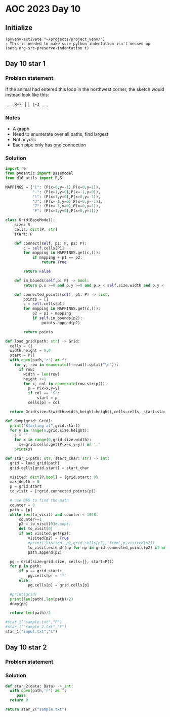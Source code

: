 
* AOC 2023 Day 10

** Initialize 
#+BEGIN_SRC elisp
  (pyvenv-activate "~/projects/project_venv/")
  ; This is needed to make sure python indentation isn't messed up
  (setq org-src-preserve-indentation t)
#+END_SRC

** Day 10 star 1
*** Problem statement
If the animal had entered this loop in the northwest corner, the sketch would instead look like this:

.....
.S-7.
.|.|.
.L-J.
.....

*** Notes
- A graph
- Need to enumerate over all paths, find largest
- Not acyclic
- Each pipe only has _one_ connection
    
*** Solution
#+BEGIN_SRC python :results output
import re
from pydantic import BaseModel
from d10_utils import P,S

MAPPINGS = {"|": (P(x=0,y=-1),P(x=0,y=1)),
            "-": (P(x=1,y=0),P(x=-1,y=0)),
            "L": (P(x=1,y=0),P(x=0,y=-1)),
            "J": (P(x=-1,y=0),P(x=0,y=-1)),
            "7": (P(x=-1,y=0),P(x=0,y=1)),
            "F": (P(x=1,y=0),P(x=0,y=1))}

class Grid(BaseModel):
    size: S
    cells: dict[P, str]
    start: P

    def connect(self, p1: P, p2: P):
        c = self.cells[P1]
        for mapping in MAPPINGS.get(c,()):
            if mapping + p1 == p2:
                return True

        return False

    def in_bounds(self,p: P) -> bool:
        return p.x >=0 and p.y >=0 and p.x < self.size.width and p.y < self.size.height
    
    def connected_points(self, p1: P) -> list:
        points = []
        c = self.cells[p1]
        for mapping in MAPPINGS.get(c,()):
            p2 = p1 + mapping
            if self.in_bounds(p2):
                points.append(p2)

        return points
    
def load_grid(path: str) -> Grid:
  cells = {}
  width,height = 0,0
  start = P()
  with open(path,'r') as f:
    for y, row in enumerate(f.read().split("\n")):
      if row:
        width = len(row)
        height +=1 
        for x, col in enumerate(row.strip()):
          p = P(x=x,y=y)
          if col == 'S':
              start = p
          cells[p] = col

  return Grid(size=S(width=width,height=height),cells=cells, start=start)

def dump(grid: Grid):
  print("Starting at",grid.start)
  for y in range(0,grid.size.height):
    s = ""
    for x in range(0,grid.size.width):
      s+=grid.cells.get(P(x=x,y=y)) or '.'
    print(s)

def star_1(path: str, start_char: str) -> int:
  grid = load_grid(path)
  grid.cells[grid.start] = start_char
  
  visited: dict[P,bool] = {grid.start: 0}
  max_depth = 0
  p = grid.start
  to_visit = [*grid.connected_points(p)]

  # use DFS to find the path
  counter = 0
  path = [p]
  while len(to_visit) and counter < 1000:
      counter+=1
      p2 = to_visit[0]#.pop()
      del to_visit[0]
      if not visited.get(p2):
          visited[p2] = True
          #print('Visited',p2,grid.cells[p2],'from',p,visited[p2])
          to_visit.extend([np for np in grid.connected_points(p2) if not visited.get(np)])
          path.append(p2)

  pg = Grid(size=grid.size, cells={}, start=P())
  for p in path:
      if p == grid.start:
          pg.cells[p] = '*'
      else:
          pg.cells[p] = grid.cells[p]

  #print(grid)
  print(len(path),len(path)/2)
  dump(pg)
      
  return len(path)/2
  
#star_1("sample.txt","F")
#star_1("sample_2.txt","F")
star_1("input.txt","L")
#+END_SRC

#+RESULTS:
#+begin_example
1000 500.0
Starting at x=0 y=0 z=0
............................................................................................................................................
............................................................................................................................................
............................................................................................................................................
............................................................................................................................................
............................................................................................................................................
............................................................................................................................................
............................................................................................................................................
............................................................................................................................................
............................................................................................................................................
............................................................................................................................................
............................................................................................................................................
............................................................................................................................................
............................................................................................................................................
............................................................................................................................................
............................................................................................................................................
............................................................................................................................................
............................................................................................................................................
............................................................................................................................................
............................................................................................................................................
............................................................................................................................................
............................................................................................................................................
............................................................................................................................................
............................................................................................................................................
............................................................................................................................................
............................................................................................................................................
............................................................................................................................................
............................................................................................................................................
............................................................................................................................................
............................................................................................................................................
............................................................................................................................................
............................................................................................................................................
............................................................................................................................................
............................................................................................................................................
............................................................................................................................................
............................................................................................................................................
............................................................................................................................................
............................................................................................................................................
............................................................................................................................................
............................................................................................................................................
............................................................................................................................................
............................................................................................................................................
............................................................................................................................................
............................................................................................................................................
............................................................................................................................................
............................................................................................................................................
............................................................................................................................................
............................................................................................................................................
............................................................................................................................................
............................................................................................................................................
............................................................................................................................................
............................................................................................................................................
............................................................................................................................................
............................................................................................................................................
............................................................................................................................................
............................................................................................................................................
............................................................................................................................................
............................................................................................................................................
............................................................................................................................................
............................................................................................................................................
............................................................................................................................................
............................................................................................................................................
............................................................................................................................................
............................................................................................................................................
.........F--7...............................................................................................................................
.........L-7|...........F7F7................................................................................................................
.......F---J|...........||||................................................................................................................
.......L---7L7.........FJLJL-7.........7....................................................................................................
...........L7|..F7F----JF7F-7L--7F-----J....................................................................................................
.........F--JL7.||L-----J||.L--7LJF---7F7F7F7F--7...F7.....F7...............................................................................
.........L-7F7L-JL7F7F7F7LJF7F7L-7|F--J|LJLJLJF-J...||F7F--JL-7.............................................................................
........F7.LJ|F7F7LJLJLJL-7|LJL-7LJL---JF7F---JF7.F7|LJ||F--7FJ.............................................................................
........|L--7LJLJL-------7|L---7|F7F----JLJF---JL-JLJF7LJL-7LJ..............................................................................
........L--7|.F7F--7F----JL---7|||LJF7.F---JF--7F-7F7|L7F7FJF7..............................................................................
........F--JL7|LJF7LJF7F-7F7F7LJ|L--JL-JF--7L-7||FJ|||FJ||L-JL-7............................................................................
........|F--7|L7FJ*7FJLJ.||||L-7L---7F-7|F7L--JLJL-JLJ|FJ|F----J............................................................................
........LJF-JL-J|F-J|F---J|||F-JF7F7LJ.|LJL--7F7F7F--7LJFJL--7F7............................................................................
..........|F-7F-JL-7|L----JLJL--JLJL--7L--7F7LJLJLJF-JF7L---7LJL7...........................................................................
..........LJ.||F--7||F-----7F7F7F-7F-7L--7LJL--7F--JF7|L---7L7F-J...........................................................................
.............|||F7LJ|L----7|||||L7|L7L7F7|.F7F7LJF7.|LJF7F-J.LJ.............................................................................
.............LJLJL--J.F---JLJLJL-JL-J.|||L-JLJL-7|L7|F-JLJF-7...............................................................................
......................L7F7F7F-7F7F---7LJL--7F---JL7||L7F7FJFJ...............................................................................
......................FJ|LJLJ.LJ|L7F-JF7.F7||F--7FJ||FJ|||FJ................................................................................
......................L-J.F----7L-JL-7||FJ|LJ|F-JL7LJL7|LJL7................................................................................
........................F-JF7F7L-----J||L7L7.||F--JF7FJ|F7FJ................................................................................
........................|F-JLJL-----7FJ|FJFJFJLJF7FJLJ.||LJ.................................................................................
........................LJ...F------J|FJL7|.L7F-JLJF---JL--7................................................................................
.............................L-7F----JL--JL7FJL7F7.L-7F----J................................................................................
...............................LJ..........LJF-J||F7.|L--7..................................................................................
.............................................L7FJLJL-JF-7L7.................................................................................
..............................................LJF----7L7L-J.................................................................................
...............................................7L---7|FJ....................................................................................
...............................................L7F7FJ||.....................................................................................
................................................LJ|L7||.....................................................................................
..................................................L-JLJ.....................................................................................
............................................................................................................................................
............................................................................................................................................
............................................................................................................................................
............................................................................................................................................
............................................................................................................................................
............................................................................................................................................
............................................................................................................................................
............................................................................................................................................
............................................................................................................................................
............................................................................................................................................
............................................................................................................................................
............................................................................................................................................
............................................................................................................................................
............................................................................................................................................
............................................................................................................................................
............................................................................................................................................
............................................................................................................................................
............................................................................................................................................
............................................................................................................................................
............................................................................................................................................
............................................................................................................................................
............................................................................................................................................
............................................................................................................................................
............................................................................................................................................
............................................................................................................................................
............................................................................................................................................
............................................................................................................................................
............................................................................................................................................
............................................................................................................................................
............................................................................................................................................
............................................................................................................................................
............................................................................................................................................
............................................................................................................................................
............................................................................................................................................
............................................................................................................................................
............................................................................................................................................
............................................................................................................................................
............................................................................................................................................
............................................................................................................................................
............................................................................................................................................
............................................................................................................................................
............................................................................................................................................
............................................................................................................................................
............................................................................................................................................
............................................................................................................................................
............................................................................................................................................
#+end_example



** Day 10 star 2
*** Problem statement
*** Solution
#+BEGIN_SRC python :results output
def star_2(data: Data) -> int:
  with open(path,'r') as f:
     pass
  return 0
  
return star_2("sample.txt")
#+END_SRC

